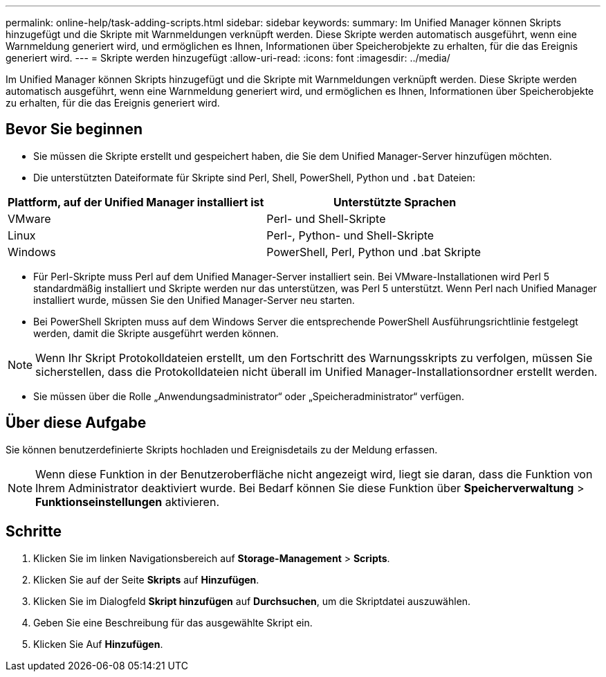 ---
permalink: online-help/task-adding-scripts.html 
sidebar: sidebar 
keywords:  
summary: Im Unified Manager können Skripts hinzugefügt und die Skripte mit Warnmeldungen verknüpft werden. Diese Skripte werden automatisch ausgeführt, wenn eine Warnmeldung generiert wird, und ermöglichen es Ihnen, Informationen über Speicherobjekte zu erhalten, für die das Ereignis generiert wird. 
---
= Skripte werden hinzugefügt
:allow-uri-read: 
:icons: font
:imagesdir: ../media/


[role="lead"]
Im Unified Manager können Skripts hinzugefügt und die Skripte mit Warnmeldungen verknüpft werden. Diese Skripte werden automatisch ausgeführt, wenn eine Warnmeldung generiert wird, und ermöglichen es Ihnen, Informationen über Speicherobjekte zu erhalten, für die das Ereignis generiert wird.



== Bevor Sie beginnen

* Sie müssen die Skripte erstellt und gespeichert haben, die Sie dem Unified Manager-Server hinzufügen möchten.
* Die unterstützten Dateiformate für Skripte sind Perl, Shell, PowerShell, Python und `.bat` Dateien:


[cols="2*"]
|===
| Plattform, auf der Unified Manager installiert ist | Unterstützte Sprachen 


 a| 
VMware
 a| 
Perl- und Shell-Skripte



 a| 
Linux
 a| 
Perl-, Python- und Shell-Skripte



 a| 
Windows
 a| 
PowerShell, Perl, Python und .bat Skripte

|===
* Für Perl-Skripte muss Perl auf dem Unified Manager-Server installiert sein. Bei VMware-Installationen wird Perl 5 standardmäßig installiert und Skripte werden nur das unterstützen, was Perl 5 unterstützt. Wenn Perl nach Unified Manager installiert wurde, müssen Sie den Unified Manager-Server neu starten.
* Bei PowerShell Skripten muss auf dem Windows Server die entsprechende PowerShell Ausführungsrichtlinie festgelegt werden, damit die Skripte ausgeführt werden können.


[NOTE]
====
Wenn Ihr Skript Protokolldateien erstellt, um den Fortschritt des Warnungsskripts zu verfolgen, müssen Sie sicherstellen, dass die Protokolldateien nicht überall im Unified Manager-Installationsordner erstellt werden.

====
* Sie müssen über die Rolle „Anwendungsadministrator“ oder „Speicheradministrator“ verfügen.




== Über diese Aufgabe

Sie können benutzerdefinierte Skripts hochladen und Ereignisdetails zu der Meldung erfassen.

[NOTE]
====
Wenn diese Funktion in der Benutzeroberfläche nicht angezeigt wird, liegt sie daran, dass die Funktion von Ihrem Administrator deaktiviert wurde. Bei Bedarf können Sie diese Funktion über *Speicherverwaltung* > *Funktionseinstellungen* aktivieren.

====


== Schritte

. Klicken Sie im linken Navigationsbereich auf *Storage-Management* > *Scripts*.
. Klicken Sie auf der Seite *Skripts* auf *Hinzufügen*.
. Klicken Sie im Dialogfeld *Skript hinzufügen* auf *Durchsuchen*, um die Skriptdatei auszuwählen.
. Geben Sie eine Beschreibung für das ausgewählte Skript ein.
. Klicken Sie Auf *Hinzufügen*.

